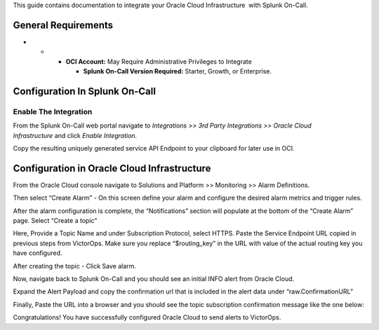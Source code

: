 This guide contains documentation to integrate your Oracle Cloud
Infrastructure  with Splunk On-Call.

General Requirements
--------------------

-  

   -  

      -  **OCI Account:** May Require Administrative Privileges to
         Integrate

         -  **Splunk On-Call Version Required:** Starter, Growth, or
            Enterprise.

Configuration In Splunk On-Call
-------------------------------

Enable The Integration
~~~~~~~~~~~~~~~~~~~~~~

From the Splunk On-Call web portal navigate to *Integrations >> 3rd
Party Integrations >> Oracle Cloud Infrastructure* and click *Enable
Integration.*

Copy the resulting uniquely generated service API Endpoint to your
clipboard for later use in OCI.

Configuration in Oracle Cloud Infrastructure
--------------------------------------------

From the Oracle Cloud console navigate to Solutions and Platform >>
Monitoring >> Alarm Definitions.

 

.. image:: images/OCI-1.jpg

 

Then select “Create Alarm” - On this screen define your alarm and
configure the desired alarm metrics and trigger rules. 

.. image:: images/Create-Alarm.jpg

 

After the alarm configuration is complete, the “Notifications” section
will populate at the bottom of the “Create Alarm” page. Select “Create a
topic”

.. image:: images/Create-a-topic.jpg

 

Here, Provide a Topic Name and under Subscription Protocol, select
HTTPS. Paste the Service Endpoint URL copied in previous steps from
VictorOps. Make sure you replace “$routing_key” in the URL with value of
the actual routing key you have configured. 

.. image:: images/URL.jpg

.. image:: images/Configure-URL.jpg

 

After creating the topic - Click Save alarm.

Now, navigate back to Splunk On-Call and you should see an initial INFO
alert from Oracle Cloud.

Expand the Alert Payload and copy the confirmation url that is included
in the alert data under “raw.ConfirmationURL”

Finally, Paste the URL into a browser and you should see the topic
subscription confirmation message like the one below:

.. image:: images/OCI-Confirmation.jpg

Congratulations! You have successfully configured Oracle Cloud to send
alerts to VictorOps.

